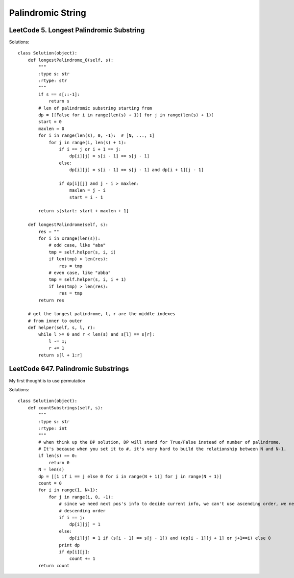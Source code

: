 Palindromic String
=================================


LeetCode 5. Longest Palindromic Substring
---------------------------------------------

Solutions::

        class Solution(object):
            def longestPalindrome_0(self, s):
                """
                :type s: str
                :rtype: str
                """
                if s == s[::-1]:
                    return s
                # len of palindromic substring starting from
                dp = [[False for i in range(len(s) + 1)] for j in range(len(s) + 1)]
                start = 0
                maxlen = 0
                for i in range(len(s), 0, -1):  # [N, ..., 1]
                    for j in range(i, len(s) + 1):
                        if i == j or i + 1 == j:
                            dp[i][j] = s[i - 1] == s[j - 1]
                        else:
                            dp[i][j] = s[i - 1] == s[j - 1] and dp[i + 1][j - 1]

                        if dp[i][j] and j - i > maxlen:
                            maxlen = j - i
                            start = i - 1

                return s[start: start + maxlen + 1]

            def longestPalindrome(self, s):
                res = ""
                for i in xrange(len(s)):
                    # odd case, like "aba"
                    tmp = self.helper(s, i, i)
                    if len(tmp) > len(res):
                        res = tmp
                    # even case, like "abba"
                    tmp = self.helper(s, i, i + 1)
                    if len(tmp) > len(res):
                        res = tmp
                return res

            # get the longest palindrome, l, r are the middle indexes
            # from inner to outer
            def helper(self, s, l, r):
                while l >= 0 and r < len(s) and s[l] == s[r]:
                    l -= 1;
                    r += 1
                return s[l + 1:r]


LeetCode 647. Palindromic Substrings
-------------------------------------------

My first thought is to use permutation

Solutions::


        class Solution(object):
            def countSubstrings(self, s):
                """
                :type s: str
                :rtype: int
                """
                # when think up the DP solution, DP will stand for True/False instead of number of palindrome.
                # It's because when you set it to #, it's very hard to build the relationship between N and N-1.
                if len(s) == 0:
                    return 0
                N = len(s)
                dp = [[1 if i == j else 0 for i in range(N + 1)] for j in range(N + 1)]
                count = 0
                for i in range(1, N+1):
                    for j in range(i, 0, -1):
                        # since we need next pos's info to decide current info, we can't use ascending order, we need
                        # descending order
                        if i == j:
                            dp[i][j] = 1
                        else:
                            dp[i][j] = 1 if (s[i - 1] == s[j - 1]) and (dp[i - 1][j + 1] or j+1==i) else 0
                        print dp
                        if dp[i][j]:
                            count += 1
                return count